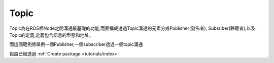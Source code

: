 .. _class_Topic:
	
Topic
--------------------
Topic為在ROS裡Node之間溝通最基礎的功能,而要構成透過Topic溝通的元素分成Publisher(發佈者), Subsriber(聆聽者),以及Topic的定義,定義包含訊息的型態和地址。


而這個範例將舉例一個Publisher,一個subscriber透過一個topic溝通

假設已經透過
:ref:`Create package <tutorials/index>`

